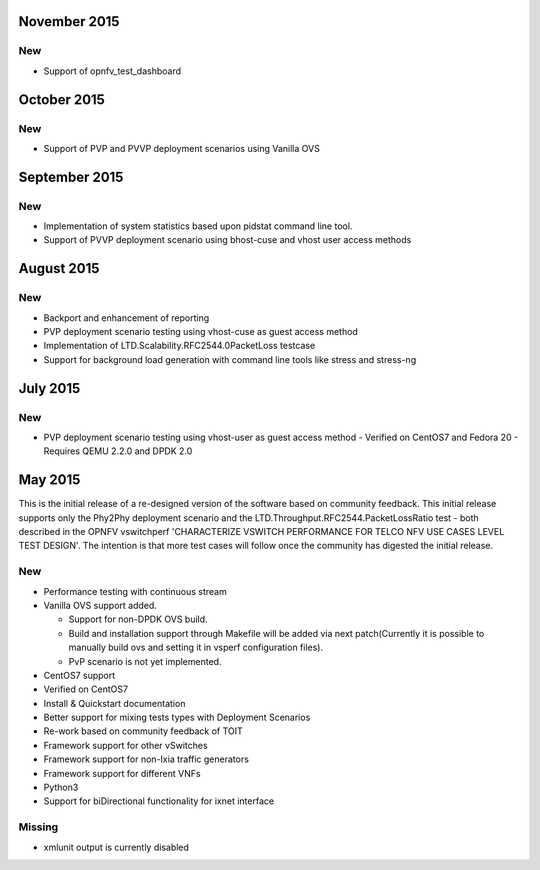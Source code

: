 November 2015
==============
New
---
- Support of opnfv_test_dashboard

October 2015
==============
New
---
- Support of PVP and PVVP deployment scenarios using Vanilla OVS

September 2015
==============
New
---
- Implementation of system statistics based upon pidstat command line tool.
- Support of PVVP deployment scenario using bhost-cuse and vhost user access
  methods

August 2015
===========
New
---
- Backport and enhancement of reporting
- PVP deployment scenario testing using vhost-cuse as guest access method
- Implementation of LTD.Scalability.RFC2544.0PacketLoss testcase
- Support for background load generation with command line tools like stress
  and stress-ng

July 2015
=========
New
---
- PVP deployment scenario testing using vhost-user as guest access method
  - Verified on CentOS7 and Fedora 20
  - Requires QEMU 2.2.0 and DPDK 2.0

May 2015
========

This is the initial release of a re-designed version of the software
based on community feedback. This initial release supports only the
Phy2Phy deployment scenario and the
LTD.Throughput.RFC2544.PacketLossRatio test - both described in the
OPNFV vswitchperf 'CHARACTERIZE VSWITCH PERFORMANCE FOR TELCO NFV USE
CASES LEVEL TEST DESIGN'. The intention is that more test cases will
follow once the community has digested the initial release.

New
---

-  Performance testing with continuous stream
-  Vanilla OVS support added.

   -  Support for non-DPDK OVS build.
   -  Build and installation support through Makefile will be added via
      next patch(Currently it is possible to manually build ovs and
      setting it in vsperf configuration files).
   -  PvP scenario is not yet implemented.

-  CentOS7 support
-  Verified on CentOS7
-  Install & Quickstart documentation

-  Better support for mixing tests types with Deployment Scenarios
-  Re-work based on community feedback of TOIT
-  Framework support for other vSwitches
-  Framework support for non-Ixia traffic generators
-  Framework support for different VNFs
-  Python3
-  Support for biDirectional functionality for ixnet interface

Missing
-------

-  xmlunit output is currently disabled
